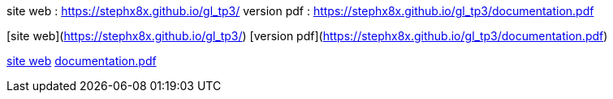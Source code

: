 site web : https://stephx8x.github.io/gl_tp3/
version pdf : https://stephx8x.github.io/gl_tp3/documentation.pdf

[site web](https://stephx8x.github.io/gl_tp3/)
[version pdf](https://stephx8x.github.io/gl_tp3/documentation.pdf)


xref:https://stephx8x.github.io/gl_tp3[site web]
xref:https://stephx8x.github.io/gl_tp3/documentation.pdf[documentation.pdf]